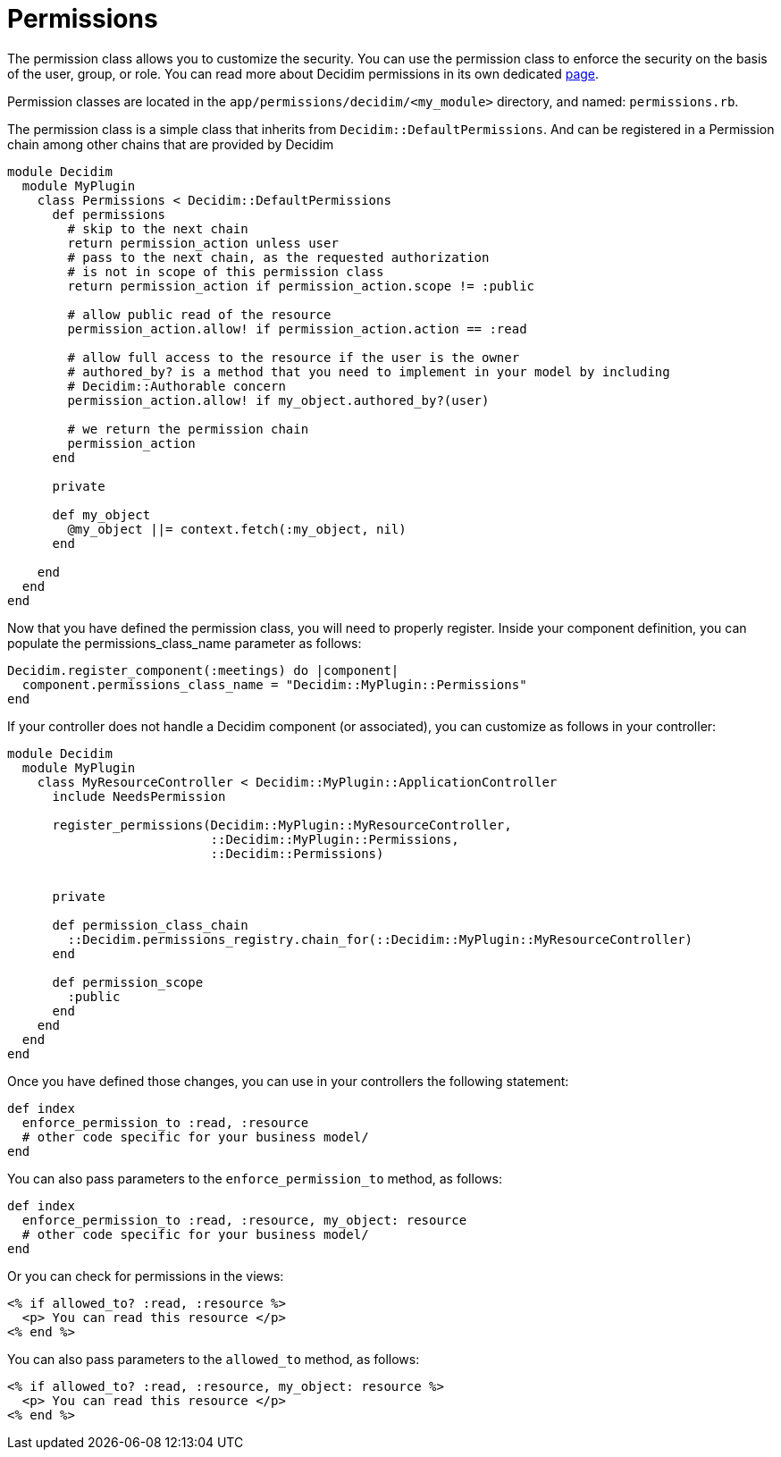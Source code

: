 = Permissions

The permission class allows you to customize the security. You can use the permission class to enforce the security on the basis of the user, group, or role.
You can read more about Decidim permissions in its own dedicated xref:develop:permissions.adoc[page].

Permission classes are located in the `app/permissions/decidim/<my_module>` directory, and named: `permissions.rb`.

The permission class is a simple class that inherits from `Decidim::DefaultPermissions`. And can be registered in a Permission chain among other chains that are provided by Decidim

```ruby
module Decidim
  module MyPlugin
    class Permissions < Decidim::DefaultPermissions
      def permissions
        # skip to the next chain
        return permission_action unless user
        # pass to the next chain, as the requested authorization
        # is not in scope of this permission class
        return permission_action if permission_action.scope != :public

        # allow public read of the resource
        permission_action.allow! if permission_action.action == :read

        # allow full access to the resource if the user is the owner
        # authored_by? is a method that you need to implement in your model by including
        # Decidim::Authorable concern
        permission_action.allow! if my_object.authored_by?(user)

        # we return the permission chain
        permission_action
      end

      private

      def my_object
        @my_object ||= context.fetch(:my_object, nil)
      end

    end
  end
end
```

Now that you have defined the permission class, you will need to properly register. Inside your component definition, you can populate the permissions_class_name parameter as follows:

```ruby

Decidim.register_component(:meetings) do |component|
  component.permissions_class_name = "Decidim::MyPlugin::Permissions"
end
```

If your controller does not handle a Decidim component (or associated), you can customize as follows in your controller:

```ruby
module Decidim
  module MyPlugin
    class MyResourceController < Decidim::MyPlugin::ApplicationController
      include NeedsPermission

      register_permissions(Decidim::MyPlugin::MyResourceController,
                           ::Decidim::MyPlugin::Permissions,
                           ::Decidim::Permissions)


      private

      def permission_class_chain
        ::Decidim.permissions_registry.chain_for(::Decidim::MyPlugin::MyResourceController)
      end

      def permission_scope
        :public
      end
    end
  end
end
```

Once you have defined those changes, you can use in your controllers the following statement:

```ruby
def index
  enforce_permission_to :read, :resource
  # other code specific for your business model/
end
```
You can also pass parameters to the `enforce_permission_to` method, as follows:

```ruby
def index
  enforce_permission_to :read, :resource, my_object: resource
  # other code specific for your business model/
end

```

Or you can check for permissions in the views:

```
<% if allowed_to? :read, :resource %>
  <p> You can read this resource </p>
<% end %>
```
You can also pass parameters to the `allowed_to` method, as follows:

```
<% if allowed_to? :read, :resource, my_object: resource %>
  <p> You can read this resource </p>
<% end %>
```


